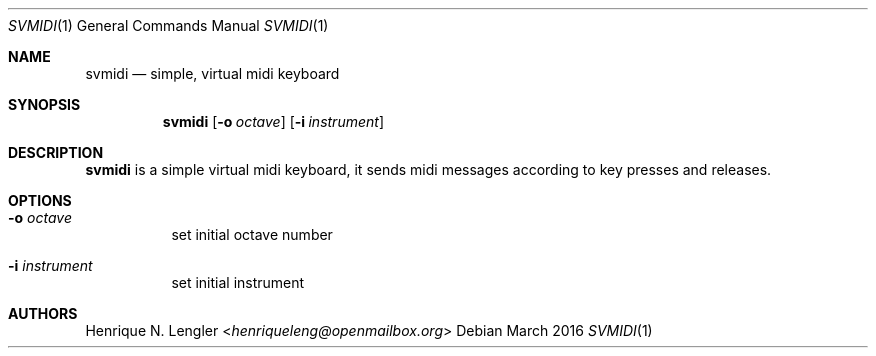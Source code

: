 .Dd March 2016
.Dt SVMIDI 1
.Os
.Sh NAME
.Nm svmidi
.Nd simple, virtual midi keyboard
.Sh SYNOPSIS
.Nm
.Op Fl o Ar octave
.Op Fl i Ar instrument
.Sh DESCRIPTION
.Nm
is a simple virtual midi keyboard, it sends midi messages according to key
presses and releases.
.Sh OPTIONS
.Bl -tag -width Ds
.It Fl o Ar octave
set initial octave number
.It Fl i Ar instrument
set initial instrument
.El
.Sh AUTHORS
.An Henrique N. Lengler Aq Mt henriqueleng@openmailbox.org

